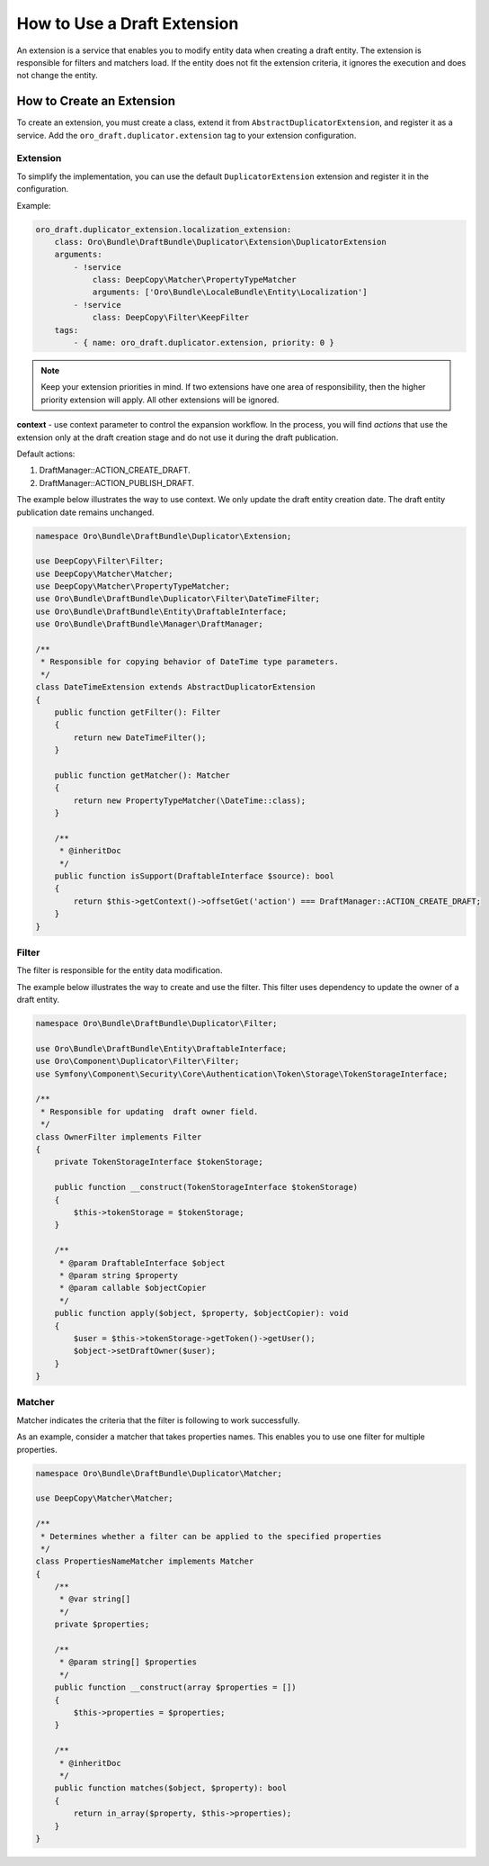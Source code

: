 .. _draft-bundle--use-draft-extension:

How to Use a Draft Extension
============================

An extension is a service that enables you to modify entity data when creating a draft entity.
The extension is responsible for filters and matchers load. If the entity does not fit the extension criteria, it ignores the execution and does not change the entity.

How to Create an Extension
--------------------------

To create an extension, you must create a class, extend it from ``AbstractDuplicatorExtension``, and register it as a service.
Add the ``oro_draft.duplicator.extension`` tag to your extension configuration.

Extension
^^^^^^^^^

To simplify the implementation, you can use the default ``DuplicatorExtension`` extension and register it in the configuration.

Example:

.. code-block:: php

    oro_draft.duplicator_extension.localization_extension:
        class: Oro\Bundle\DraftBundle\Duplicator\Extension\DuplicatorExtension
        arguments:
            - !service
                class: DeepCopy\Matcher\PropertyTypeMatcher
                arguments: ['Oro\Bundle\LocaleBundle\Entity\Localization']
            - !service
                class: DeepCopy\Filter\KeepFilter
        tags:
            - { name: oro_draft.duplicator.extension, priority: 0 }

.. note::
    Keep your extension priorities in mind. If two extensions have one area of ​​responsibility, then the higher priority extension will apply. All other extensions will be ignored.

**context** - use context parameter to control the expansion workflow. In the process, you will find *actions* that use the extension only at the draft creation stage and do not use it during the draft publication.

Default actions:

1. DraftManager::ACTION_CREATE_DRAFT.
2. DraftManager::ACTION_PUBLISH_DRAFT.

The example below illustrates the way to use context. We only update the draft entity creation date. The draft entity publication date remains unchanged.

.. code-block:: php

   namespace Oro\Bundle\DraftBundle\Duplicator\Extension;

   use DeepCopy\Filter\Filter;
   use DeepCopy\Matcher\Matcher;
   use DeepCopy\Matcher\PropertyTypeMatcher;
   use Oro\Bundle\DraftBundle\Duplicator\Filter\DateTimeFilter;
   use Oro\Bundle\DraftBundle\Entity\DraftableInterface;
   use Oro\Bundle\DraftBundle\Manager\DraftManager;

   /**
    * Responsible for copying behavior of DateTime type parameters.
    */
   class DateTimeExtension extends AbstractDuplicatorExtension
   {
       public function getFilter(): Filter
       {
           return new DateTimeFilter();
       }

       public function getMatcher(): Matcher
       {
           return new PropertyTypeMatcher(\DateTime::class);
       }

       /**
        * @inheritDoc
        */
       public function isSupport(DraftableInterface $source): bool
       {
           return $this->getContext()->offsetGet('action') === DraftManager::ACTION_CREATE_DRAFT;
       }
   }

Filter
^^^^^^

The filter is responsible for the entity data modification.

The example below illustrates the way to create and use the filter. This filter uses dependency to update the owner of a draft entity.

.. code-block:: php

   namespace Oro\Bundle\DraftBundle\Duplicator\Filter;

   use Oro\Bundle\DraftBundle\Entity\DraftableInterface;
   use Oro\Component\Duplicator\Filter\Filter;
   use Symfony\Component\Security\Core\Authentication\Token\Storage\TokenStorageInterface;

   /**
    * Responsible for updating  draft owner field.
    */
   class OwnerFilter implements Filter
   {
       private TokenStorageInterface $tokenStorage;

       public function __construct(TokenStorageInterface $tokenStorage)
       {
           $this->tokenStorage = $tokenStorage;
       }

       /**
        * @param DraftableInterface $object
        * @param string $property
        * @param callable $objectCopier
        */
       public function apply($object, $property, $objectCopier): void
       {
           $user = $this->tokenStorage->getToken()->getUser();
           $object->setDraftOwner($user);
       }
   }

Matcher
^^^^^^^

Matcher indicates the criteria that the filter is following to work successfully.

As an example, consider a matcher that takes properties names. This enables you to use one filter for multiple properties.

.. code-block:: php

   namespace Oro\Bundle\DraftBundle\Duplicator\Matcher;

   use DeepCopy\Matcher\Matcher;

   /**
    * Determines whether a filter can be applied to the specified properties
    */
   class PropertiesNameMatcher implements Matcher
   {
       /**
        * @var string[]
        */
       private $properties;

       /**
        * @param string[] $properties
        */
       public function __construct(array $properties = [])
       {
           $this->properties = $properties;
       }

       /**
        * @inheritDoc
        */
       public function matches($object, $property): bool
       {
           return in_array($property, $this->properties);
       }
   }
